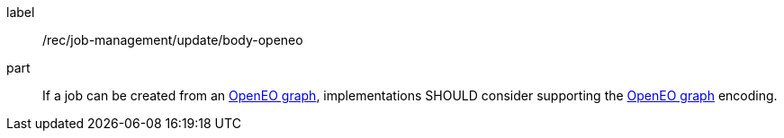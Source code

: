 [[rec_job-management_update-openeo]]
[recommendation]
====
[%metadata]
label:: /rec/job-management/update/body-openeo

part:: If a job can be created from an <<rc_openeo,OpenEO graph>>, implementations SHOULD consider supporting the <<rc_openeo,OpenEO graph>> encoding.

====
